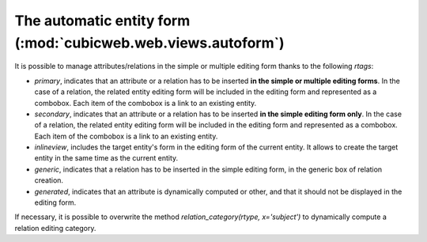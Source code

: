 The automatic entity form (:mod:`cubicweb.web.views.autoform`)
---------------------------------------------------------------

It is possible to manage attributes/relations in the simple or multiple
editing form thanks to the following *rtags*:

* `primary`, indicates that an attribute or a relation has to be
  inserted **in the simple or multiple editing forms**. In the case of
  a relation, the related entity editing form will be included in the
  editing form and represented as a combobox. Each item of the
  combobox is a link to an existing entity.

* `secondary`, indicates that an attribute or a relation has to be
  inserted **in the simple editing form only**. In the case of a
  relation, the related entity editing form will be included in the
  editing form and represented as a combobox. Each item of the combobox
  is a link to an existing entity.

* `inlineview`, includes the target entity's form in the editing form
  of the current entity. It allows to create the target entity in the
  same time as the current entity.

* `generic`, indicates that a relation has to be inserted in the simple
  editing form, in the generic box of relation creation.

* `generated`, indicates that an attribute is dynamically computed
  or other,  and that it should not be displayed in the editing form.

If necessary, it is possible to overwrite the method
`relation_category(rtype, x='subject')` to dynamically compute
a relation editing category.
